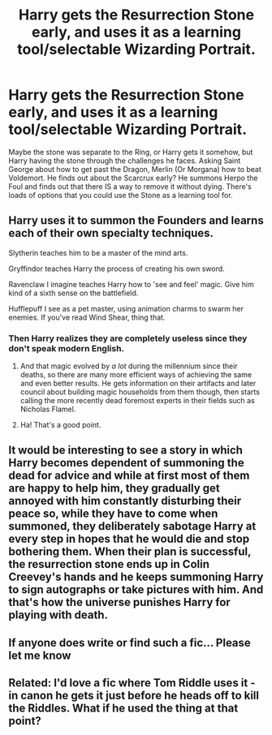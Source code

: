 #+TITLE: Harry gets the Resurrection Stone early, and uses it as a learning tool/selectable Wizarding Portrait.

* Harry gets the Resurrection Stone early, and uses it as a learning tool/selectable Wizarding Portrait.
:PROPERTIES:
:Author: LittenInAScarf
:Score: 49
:DateUnix: 1612053191.0
:DateShort: 2021-Jan-31
:FlairText: Prompt
:END:
Maybe the stone was separate to the Ring, or Harry gets it somehow, but Harry having the stone through the challenges he faces. Asking Saint George about how to get past the Dragon, Merlin (Or Morgana) how to beat Voldemort. He finds out about the Scarcrux early? He summons Herpo the Foul and finds out that there IS a way to remove it without dying. There's loads of options that you could use the Stone as a learning tool for.


** Harry uses it to summon the Founders and learns each of their own specialty techniques.

Slytherin teaches him to be a master of the mind arts.

Gryffindor teaches Harry the process of creating his own sword.

Ravenclaw I imagine teaches Harry how to 'see and feel' magic. Give him kind of a sixth sense on the battlefield.

Hufflepuff I see as a pet master, using animation charms to swarm her enemies. If you've read Wind Shear, thing that.
:PROPERTIES:
:Author: streakermaximus
:Score: 18
:DateUnix: 1612080220.0
:DateShort: 2021-Jan-31
:END:

*** Then Harry realizes they are completely useless since they don't speak modern English.
:PROPERTIES:
:Author: I_love_DPs
:Score: 24
:DateUnix: 1612099313.0
:DateShort: 2021-Jan-31
:END:

**** And that magic evolved by /a lot/ during the millennium since their deaths, so there are many more efficient ways of achieving the same and even better results. He gets information on their artifacts and later council about building magic households from them though, then starts calling the more recently dead foremost experts in their fields such as Nicholas Flamel.
:PROPERTIES:
:Author: JOKERRule
:Score: 13
:DateUnix: 1612121788.0
:DateShort: 2021-Jan-31
:END:


**** Ha! That's a good point.
:PROPERTIES:
:Author: SwordoftheMourn
:Score: 10
:DateUnix: 1612103929.0
:DateShort: 2021-Jan-31
:END:


** It would be interesting to see a story in which Harry becomes dependent of summoning the dead for advice and while at first most of them are happy to help him, they gradually get annoyed with him constantly disturbing their peace so, while they have to come when summoned, they deliberately sabotage Harry at every step in hopes that he would die and stop bothering them. When their plan is successful, the resurrection stone ends up in Colin Creevey's hands and he keeps summoning Harry to sign autographs or take pictures with him. And that's how the universe punishes Harry for playing with death.
:PROPERTIES:
:Author: I_love_DPs
:Score: 13
:DateUnix: 1612099811.0
:DateShort: 2021-Jan-31
:END:


** If anyone does write or find such a fic... Please let me know
:PROPERTIES:
:Author: Scary_Treant_229
:Score: 5
:DateUnix: 1612094294.0
:DateShort: 2021-Jan-31
:END:


** Related: I'd love a fic where Tom Riddle uses it - in canon he gets it just before he heads off to kill the Riddles. What if he used the thing at that point?
:PROPERTIES:
:Author: TJ_Rowe
:Score: 3
:DateUnix: 1612127186.0
:DateShort: 2021-Feb-01
:END:

